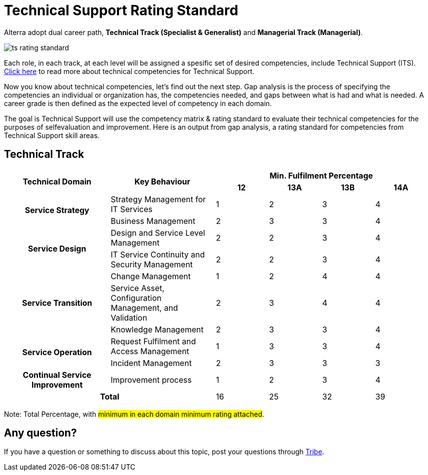 = Technical Support Rating Standard

Alterra adopt dual career path, *Technical Track (Specialist & Generalist)* and *Managerial Track (Managerial)*.

image::./images-ts-rating-standard/ts-rating-standard.png[align="center"]

Each role, in each track, at each level will be assigned a spesific set of desired competencies, include Technical Support (ITS).  link:../Technical-Support-Competency-Matrix/index.adoc[Click here] to read more about technical competencies for Technical Support.

Now you know about technical competencies, let’s find out the next step. Gap analysis is the process of specifying the competencies an individual or organization has, the competencies needed, and gaps between what is had and what is needed. A career grade is then defined as the expected level of competency in each domain. 

The goal is Technical Support will use the competency matrix & rating standard to evaluate their technical competencies for the purposes of selfevaluation and improvement. Here is an output from gap analysis, a rating standard for competencies from Technical Support skill areas.

== Technical Track

[cols="20%,20%,10%,10%,10%,10%",frame=all, grid=all]
|===
1.2+^.^h|*Technical Domain* 
1.2+^.^h|*Key Behaviour* 
4+^.^h|*Min. Fulfilment Percentage*

^.^h|*12*
^.^h|*13A*
^.^h|*13B*
^.^h|*14A*

1.2+^.^h|*Service Strategy*
|Strategy Management for IT Services
^.^|1
^.^|2
^.^|3
^.^|4

|Business Management
^.^|2
^.^|3
^.^|3
^.^|4

1.2+^.^h|*Service Design*
|Design and Service Level Management
^.^|2
^.^|2
^.^|3
^.^|4

|IT Service Continuity and Security Management
^.^|2
^.^|2
^.^|3
^.^|4

1.3+^.^h|*Service Transition*
|Change Management
^.^|1
^.^|2
^.^|4
^.^|4

|Service Asset, Configuration Management, and Validation
^.^|2
^.^|3
^.^|4
^.^|4

|Knowledge Management
^.^|2
^.^|3
^.^|3
^.^|4

1.2+^.^h|*Service Operation*
|Request Fulfilment and Access Management
^.^|1
^.^|3
^.^|3
^.^|4

|Incident Management
^.^|2
^.^|3
^.^|3
^.^|3

^.^h|*Continual Service Improvement*
|Improvement process
^.^|1
^.^|2
^.^|3
^.^|4

2.2+^.^h|*Total*
^.^|16
^.^|25
^.^|32
^.^|39

|===

Note: Total Percentage, with #minimum in each domain minimum rating attached#.

== Any question?

If you have a question or something to discuss about this topic, post your questions through https://alterra.tribe.so/login?redirect=/[Tribe].
